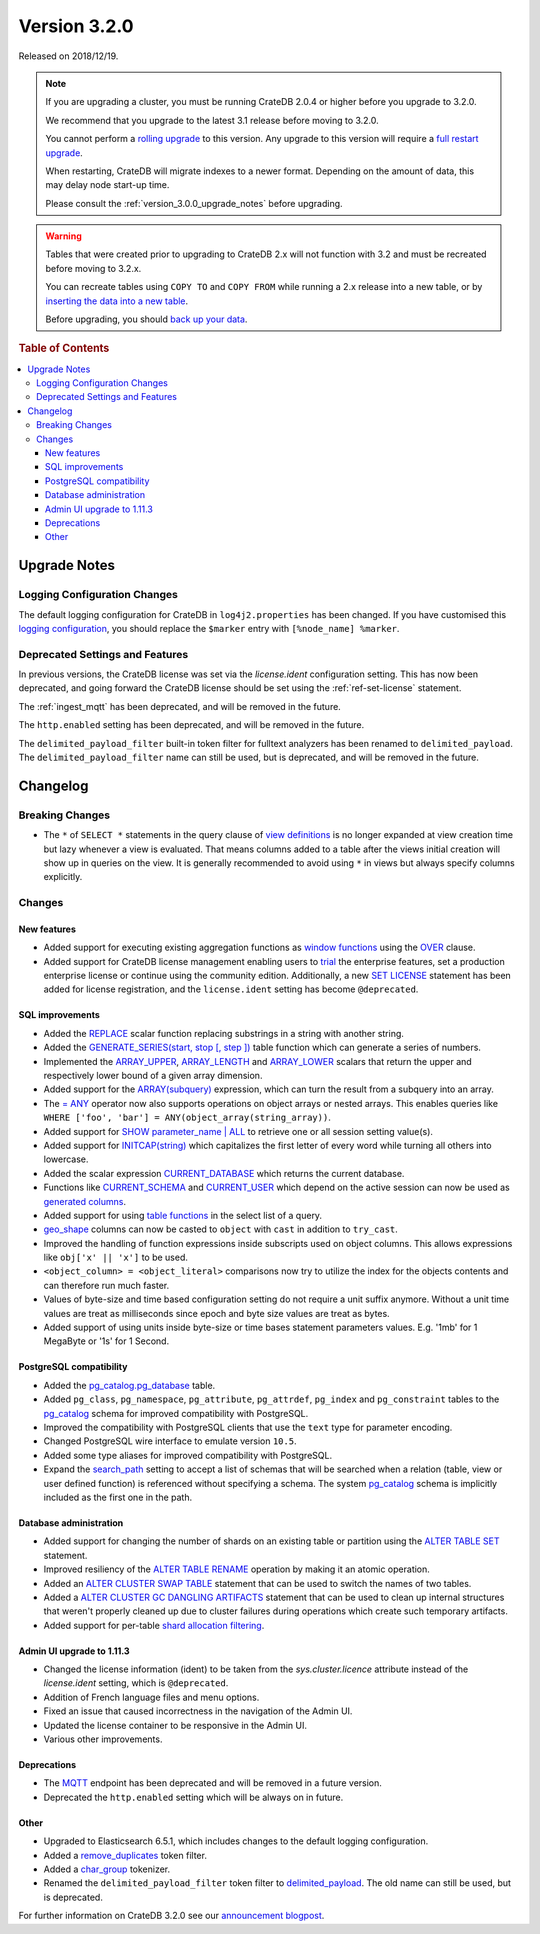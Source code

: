 .. _version_3.2.0:

=============
Version 3.2.0
=============

Released on 2018/12/19.

.. NOTE::

    If you are upgrading a cluster, you must be running CrateDB 2.0.4 or higher
    before you upgrade to 3.2.0.

    We recommend that you upgrade to the latest 3.1 release before moving to
    3.2.0.

    You cannot perform a `rolling upgrade`_ to this version. Any upgrade to this
    version will require a `full restart upgrade`_.

    When restarting, CrateDB will migrate indexes to a newer format. Depending
    on the amount of data, this may delay node start-up time.

    Please consult the :ref:`version_3.0.0_upgrade_notes` before upgrading.

.. WARNING::

    Tables that were created prior to upgrading to CrateDB 2.x will not
    function with 3.2 and must be recreated before moving to 3.2.x.

    You can recreate tables using ``COPY TO`` and ``COPY FROM`` while running a
    2.x release into a new table, or by `inserting the data into a new table`_.

    Before upgrading, you should `back up your data`_.

.. _rolling upgrade: http://crate.io/docs/crate/guide/best_practices/rolling_upgrade.html
.. _full restart upgrade: http://crate.io/docs/crate/guide/best_practices/full_restart_upgrade.html
.. _back up your data: https://crate.io/a/backing-up-and-restoring-crate/
.. _inserting the data into a new table: https://crate.io/docs/crate/reference/en/latest/admin/system-information.html#tables-need-to-be-recreated


.. rubric:: Table of Contents

.. contents::
   :local:

.. _version_3.2.0_upgrade_notes:

Upgrade Notes
=============

Logging Configuration Changes
-----------------------------

The default logging configuration for CrateDB in ``log4j2.properties`` has been
changed. If you have customised this `logging configuration <conf-logging-log4j>`_, 
you should replace the ``$marker`` entry with ``[%node_name] %marker``.

Deprecated Settings and Features
--------------------------------

In previous versions, the CrateDB license was set via the `license.ident`
configuration setting. This has now been deprecated, and going forward the
CrateDB license should be set using the :ref:`ref-set-license` statement.

The :ref:`ingest_mqtt` has been deprecated, and will be removed in the future.

The ``http.enabled`` setting has been deprecated, and will be removed in the
future.

The ``delimited_payload_filter`` built-in token filter for fulltext analyzers
has been renamed to ``delimited_payload``. The ``delimited_payload_filter`` name
can still be used, but is deprecated, and will be removed in the future.

Changelog
=========

Breaking Changes
----------------

- The ``*`` of ``SELECT *`` statements in the query clause of 
  `view definitions <views>`_
  is no longer expanded at view creation time but lazy whenever a view is
  evaluated. That means columns added to a table after the views initial
  creation will show up in queries on the view. It is generally recommended to
  avoid using ``*`` in views but always specify columns explicitly.

Changes
-------

New features
~~~~~~~~~~~~

- Added support for executing existing aggregation functions as 
  `window functions <window-functions>`_ using the 
  `OVER <over>`_ clause.

- Added support for CrateDB license management enabling users to 
  `trial <enterprise_trial>`_ the
  enterprise features, set a production enterprise license or continue
  using the community edition. Additionally, a new 
  `SET LICENSE <ref-set-license>`_ statement
  has been added for license registration, and the ``license.ident`` setting
  has become ``@deprecated``.

SQL improvements
~~~~~~~~~~~~~~~~

- Added the `REPLACE <scalar-replace>`_ scalar function replacing
  substrings in a string with another string.

- Added the 
  `GENERATE_SERIES(start, stop [, step ]) <table-functions-generate-series>`_ 
  table function which can generate a series of numbers.

- Implemented the `ARRAY_UPPER <scalar-array-upper>`_, 
  `ARRAY_LENGTH <scalar-array-length>`_ and 
  `ARRAY_LOWER <_scalar-array-lower>`_ scalars
  that return the upper and respectively lower bound of a given array
  dimension.

- Added support for the 
  `ARRAY(subquery) <_sql_expressions_array_subquery>`_ expression,
  which can turn the result from a subquery into an array.

- The `= ANY <sql_dql_any_array>`_ operator now also supports 
  operations on object arrays or
  nested arrays. This enables queries like ``WHERE ['foo', 'bar'] =
  ANY(object_array(string_array))``.

- Added support for `SHOW parameter_name | ALL <ref-show>`_ to retrieve
  one or all session setting value(s).

- Added support for `INITCAP(string) <scalar-initcap>`_ which
  capitalizes the first letter of every word while turning all others into
  lowercase.

- Added the scalar expression 
  `CURRENT_DATABASE <scalar_current_database>`_ which returns the
  current database.

- Functions like `CURRENT_SCHEMA <scalar_current_schema>`_ and 
  `CURRENT_USER <current_user>`_ which depend on the
  active session can now be used as 
  `generated columns <sql-ddl-generated-columns>`_.

- Added support for using `table functions <ref-table-functions>`_ in the 
  select list of a query.

- `geo_shape <geo_shape_data_type>`_ columns can now be casted to ``object``
  with ``cast`` in addition to ``try_cast``.

- Improved the handling of function expressions inside subscripts used on
  object columns. This allows expressions like ``obj['x' || 'x']`` to be used.

- ``<object_column> = <object_literal>`` comparisons now try to utilize the
  index for the objects contents and can therefore run much faster.

- Values of byte-size and time based configuration setting do not require a unit
  suffix anymore. Without a unit time values are treat as milliseconds since
  epoch and byte size values are treat as bytes.

- Added support of using units inside byte-size or time bases statement
  parameters values. E.g. '1mb' for 1 MegaByte or '1s' for 1 Second.

PostgreSQL compatibility
~~~~~~~~~~~~~~~~~~~~~~~~

- Added the `pg_catalog.pg_database <postgres_pg_catalog>`_ table.

- Added ``pg_class``, ``pg_namespace``, ``pg_attribute``, ``pg_attrdef``,
  ``pg_index`` and ``pg_constraint`` tables to the 
  `pg_catalog <postgres_pg_catalog>`_ schema for
  improved compatibility with PostgreSQL.

- Improved the compatibility with PostgreSQL clients that use the ``text`` type
  for parameter encoding.

- Changed PostgreSQL wire interface to emulate version ``10.5``.

- Added some type aliases for improved compatibility with PostgreSQL.

- Expand the `search_path <conf-session-search-path>`_ setting to 
  accept a list of schemas that will be
  searched when a relation (table, view or user defined function) is referenced
  without specifying a schema. The system 
  `pg_catalog <postgres_pg_catalog>`_ schema is implicitly
  included as the first one in the path.

Database administration
~~~~~~~~~~~~~~~~~~~~~~~

- Added support for changing the number of shards on an existing table or
  partition using the `ALTER TABLE SET <alter_table_set_reset>`_ 
  statement.

- Improved resiliency of the `ALTER TABLE RENAME <alter_table_rename>`_
  operation by making it an atomic operation.

- Added an `ALTER CLUSTER SWAP TABLE <alter_cluster_swap_table>`_
  statement that can be used to switch the names of two tables.

- Added a `ALTER CLUSTER GC DANGLING ARTIFACTS <alter_cluster_gc_dangling_artifacts>`_
  statement that can be used to
  clean up internal structures that weren't properly cleaned up due to cluster
  failures during operations which create such temporary artifacts.

- Added support for per-table 
  `shard allocation filtering <ddl_shard_allocation>`_.

Admin UI upgrade to 1.11.3
~~~~~~~~~~~~~~~~~~~~~~~~~~

- Changed the license information (ident) to be taken from the
  `sys.cluster.licence` attribute instead of the `license.ident` setting,
  which is ``@deprecated``.

- Addition of French language files and menu options.

- Fixed an issue that caused incorrectness in the navigation of the Admin UI.

- Updated the license container to be responsive in the Admin UI.

- Various other improvements.

Deprecations
~~~~~~~~~~~~

- The `MQTT <ingest_mqtt>`_ endpoint has been deprecated and will be 
  removed in a future version.

- Deprecated the ``http.enabled`` setting which will be always on in future.

Other
~~~~~

- Upgraded to Elasticsearch 6.5.1, which includes changes to the default logging
  configuration.

- Added a `remove_duplicates <analyzers_remove_duplicates>`_ token 
  filter.

- Added a `char_group <analyzers_char_group>`_ tokenizer.

- Renamed the ``delimited_payload_filter`` token filter to
  `delimited_payload <delimited_payload-tokenfilter>`_. The old name 
  can still be used, but is deprecated.

For further information on CrateDB 3.2.0 see our
`announcement blogpost <blogpost>`_.

.. _blogpost: https://crate.io/a/cratedb-3-2-stable-available-now/
